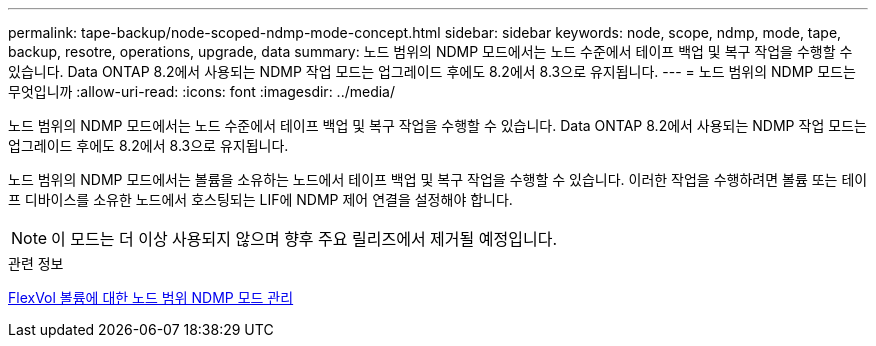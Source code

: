 ---
permalink: tape-backup/node-scoped-ndmp-mode-concept.html 
sidebar: sidebar 
keywords: node, scope, ndmp, mode, tape, backup, resotre, operations, upgrade, data 
summary: 노드 범위의 NDMP 모드에서는 노드 수준에서 테이프 백업 및 복구 작업을 수행할 수 있습니다. Data ONTAP 8.2에서 사용되는 NDMP 작업 모드는 업그레이드 후에도 8.2에서 8.3으로 유지됩니다. 
---
= 노드 범위의 NDMP 모드는 무엇입니까
:allow-uri-read: 
:icons: font
:imagesdir: ../media/


[role="lead"]
노드 범위의 NDMP 모드에서는 노드 수준에서 테이프 백업 및 복구 작업을 수행할 수 있습니다. Data ONTAP 8.2에서 사용되는 NDMP 작업 모드는 업그레이드 후에도 8.2에서 8.3으로 유지됩니다.

노드 범위의 NDMP 모드에서는 볼륨을 소유하는 노드에서 테이프 백업 및 복구 작업을 수행할 수 있습니다. 이러한 작업을 수행하려면 볼륨 또는 테이프 디바이스를 소유한 노드에서 호스팅되는 LIF에 NDMP 제어 연결을 설정해야 합니다.

[NOTE]
====
이 모드는 더 이상 사용되지 않으며 향후 주요 릴리즈에서 제거될 예정입니다.

====
.관련 정보
xref:manage-node-scoped-ndmp-mode-concept.adoc[FlexVol 볼륨에 대한 노드 범위 NDMP 모드 관리]
